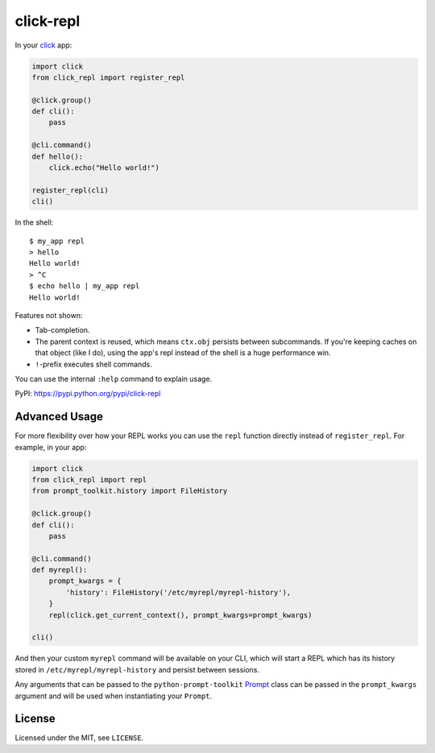 ==========
click-repl
==========

.. image:: https://travis-ci.org/click-contrib/click-repl.svg?branch=master
    :target: https://travis-ci.org/click-contrib/click-repl

In your click_ app:

.. code:: python

    import click
    from click_repl import register_repl

    @click.group()
    def cli():
        pass

    @cli.command()
    def hello():
        click.echo("Hello world!")

    register_repl(cli)
    cli()

In the shell::

    $ my_app repl
    > hello
    Hello world!
    > ^C
    $ echo hello | my_app repl
    Hello world!


Features not shown:

* Tab-completion.
* The parent context is reused, which means ``ctx.obj`` persists between
  subcommands. If you're keeping caches on that object (like I do), using the
  app's repl instead of the shell is a huge performance win.
* ``!``-prefix executes shell commands.

You can use the internal ``:help`` command to explain usage.

PyPI: `<https://pypi.python.org/pypi/click-repl>`_

.. _click: http://click.pocoo.org/

Advanced Usage
==============

For more flexibility over how your REPL works you can use the ``repl`` function
directly instead of ``register_repl``. For example, in your app:

.. code:: python

    import click
    from click_repl import repl
    from prompt_toolkit.history import FileHistory

    @click.group()
    def cli():
        pass

    @cli.command()
    def myrepl():
        prompt_kwargs = {
            'history': FileHistory('/etc/myrepl/myrepl-history'),
        }
        repl(click.get_current_context(), prompt_kwargs=prompt_kwargs)
        
    cli()

And then your custom ``myrepl`` command will be available on your CLI, which
will start a REPL which has its history stored in
``/etc/myrepl/myrepl-history`` and persist between sessions.

Any arguments that can be passed to the ``python-prompt-toolkit`` Prompt_ class
can be passed in the ``prompt_kwargs`` argument and will be used when
instantiating your ``Prompt``.

.. _Prompt: http://python-prompt-toolkit.readthedocs.io/en/stable/pages/reference.html?prompt_toolkit.shortcuts.Prompt#prompt_toolkit.shortcuts.Prompt

License
=======

Licensed under the MIT, see ``LICENSE``.
